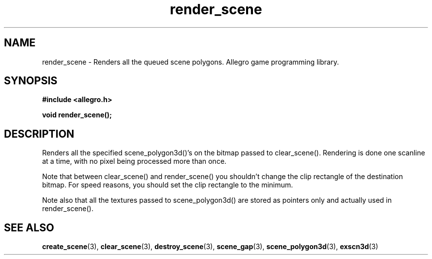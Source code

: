 .\" Generated by the Allegro makedoc utility
.TH render_scene 3 "version 4.4.3" "Allegro" "Allegro manual"
.SH NAME
render_scene \- Renders all the queued scene polygons. Allegro game programming library.\&
.SH SYNOPSIS
.B #include <allegro.h>

.sp
.B void render_scene();
.SH DESCRIPTION
Renders all the specified scene_polygon3d()'s on the bitmap passed to
clear_scene(). Rendering is done one scanline at a time, with no pixel
being processed more than once.

Note that between clear_scene() and render_scene() you shouldn't change
the clip rectangle of the destination bitmap. For speed reasons, you
should set the clip rectangle to the minimum.

Note also that all the textures passed to scene_polygon3d() are stored as
pointers only and actually used in render_scene().

.SH SEE ALSO
.BR create_scene (3),
.BR clear_scene (3),
.BR destroy_scene (3),
.BR scene_gap (3),
.BR scene_polygon3d (3),
.BR exscn3d (3)
